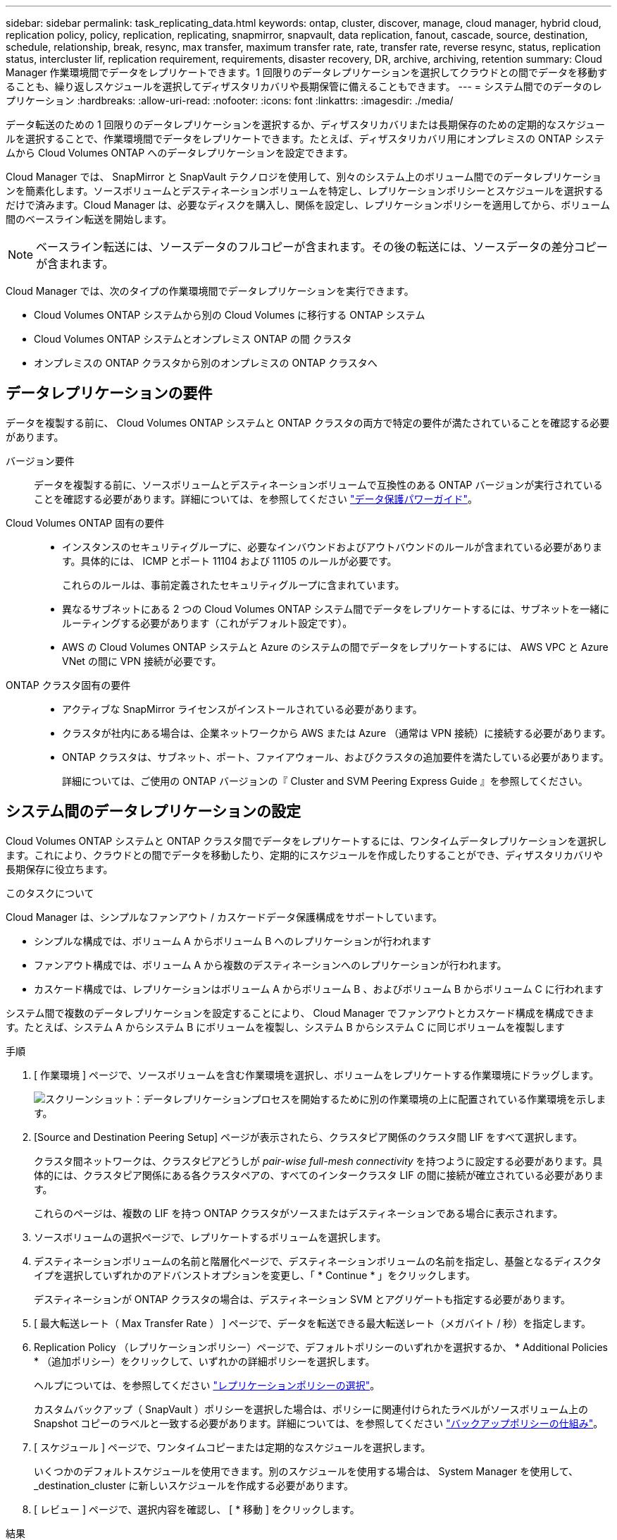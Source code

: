 ---
sidebar: sidebar 
permalink: task_replicating_data.html 
keywords: ontap, cluster, discover, manage, cloud manager, hybrid cloud, replication policy, policy, replication, replicating, snapmirror, snapvault, data replication, fanout, cascade, source, destination, schedule, relationship, break, resync, max transfer, maximum transfer rate, rate, transfer rate, reverse resync, status, replication status, intercluster lif, replication requirement, requirements, disaster recovery, DR, archive, archiving, retention 
summary: Cloud Manager 作業環境間でデータをレプリケートできます。1 回限りのデータレプリケーションを選択してクラウドとの間でデータを移動することも、繰り返しスケジュールを選択してディザスタリカバリや長期保管に備えることもできます。 
---
= システム間でのデータのレプリケーション
:hardbreaks:
:allow-uri-read: 
:nofooter: 
:icons: font
:linkattrs: 
:imagesdir: ./media/


[role="lead"]
データ転送のための 1 回限りのデータレプリケーションを選択するか、ディザスタリカバリまたは長期保存のための定期的なスケジュールを選択することで、作業環境間でデータをレプリケートできます。たとえば、ディザスタリカバリ用にオンプレミスの ONTAP システムから Cloud Volumes ONTAP へのデータレプリケーションを設定できます。

Cloud Manager では、 SnapMirror と SnapVault テクノロジを使用して、別々のシステム上のボリューム間でのデータレプリケーションを簡素化します。ソースボリュームとデスティネーションボリュームを特定し、レプリケーションポリシーとスケジュールを選択するだけで済みます。Cloud Manager は、必要なディスクを購入し、関係を設定し、レプリケーションポリシーを適用してから、ボリューム間のベースライン転送を開始します。


NOTE: ベースライン転送には、ソースデータのフルコピーが含まれます。その後の転送には、ソースデータの差分コピーが含まれます。

Cloud Manager では、次のタイプの作業環境間でデータレプリケーションを実行できます。

* Cloud Volumes ONTAP システムから別の Cloud Volumes に移行する ONTAP システム
* Cloud Volumes ONTAP システムとオンプレミス ONTAP の間 クラスタ
* オンプレミスの ONTAP クラスタから別のオンプレミスの ONTAP クラスタへ




== データレプリケーションの要件

データを複製する前に、 Cloud Volumes ONTAP システムと ONTAP クラスタの両方で特定の要件が満たされていることを確認する必要があります。

バージョン要件:: データを複製する前に、ソースボリュームとデスティネーションボリュームで互換性のある ONTAP バージョンが実行されていることを確認する必要があります。詳細については、を参照してください http://docs.netapp.com/ontap-9/topic/com.netapp.doc.pow-dap/home.html["データ保護パワーガイド"^]。
Cloud Volumes ONTAP 固有の要件::
+
--
* インスタンスのセキュリティグループに、必要なインバウンドおよびアウトバウンドのルールが含まれている必要があります。具体的には、 ICMP とポート 11104 および 11105 のルールが必要です。
+
これらのルールは、事前定義されたセキュリティグループに含まれています。

* 異なるサブネットにある 2 つの Cloud Volumes ONTAP システム間でデータをレプリケートするには、サブネットを一緒にルーティングする必要があります（これがデフォルト設定です）。
* AWS の Cloud Volumes ONTAP システムと Azure のシステムの間でデータをレプリケートするには、 AWS VPC と Azure VNet の間に VPN 接続が必要です。


--
ONTAP クラスタ固有の要件::
+
--
* アクティブな SnapMirror ライセンスがインストールされている必要があります。
* クラスタが社内にある場合は、企業ネットワークから AWS または Azure （通常は VPN 接続）に接続する必要があります。
* ONTAP クラスタは、サブネット、ポート、ファイアウォール、およびクラスタの追加要件を満たしている必要があります。
+
詳細については、ご使用の ONTAP バージョンの『 Cluster and SVM Peering Express Guide 』を参照してください。



--




== システム間のデータレプリケーションの設定

Cloud Volumes ONTAP システムと ONTAP クラスタ間でデータをレプリケートするには、ワンタイムデータレプリケーションを選択します。これにより、クラウドとの間でデータを移動したり、定期的にスケジュールを作成したりすることができ、ディザスタリカバリや長期保存に役立ちます。

.このタスクについて
Cloud Manager は、シンプルなファンアウト / カスケードデータ保護構成をサポートしています。

* シンプルな構成では、ボリューム A からボリューム B へのレプリケーションが行われます
* ファンアウト構成では、ボリューム A から複数のデスティネーションへのレプリケーションが行われます。
* カスケード構成では、レプリケーションはボリューム A からボリューム B 、およびボリューム B からボリューム C に行われます


システム間で複数のデータレプリケーションを設定することにより、 Cloud Manager でファンアウトとカスケード構成を構成できます。たとえば、システム A からシステム B にボリュームを複製し、システム B からシステム C に同じボリュームを複製します

.手順
. [ 作業環境 ] ページで、ソースボリュームを含む作業環境を選択し、ボリュームをレプリケートする作業環境にドラッグします。
+
image:screenshot_drag_and_drop.gif["スクリーンショット：データレプリケーションプロセスを開始するために別の作業環境の上に配置されている作業環境を示します。"]

. [Source and Destination Peering Setup] ページが表示されたら、クラスタピア関係のクラスタ間 LIF をすべて選択します。
+
クラスタ間ネットワークは、クラスタピアどうしが _pair-wise full-mesh connectivity_ を持つように設定する必要があります。具体的には、クラスタピア関係にある各クラスタペアの、すべてのインタークラスタ LIF の間に接続が確立されている必要があります。

+
これらのページは、複数の LIF を持つ ONTAP クラスタがソースまたはデスティネーションである場合に表示されます。

. ソースボリュームの選択ページで、レプリケートするボリュームを選択します。
. デスティネーションボリュームの名前と階層化ページで、デスティネーションボリュームの名前を指定し、基盤となるディスクタイプを選択していずれかのアドバンストオプションを変更し、「 * Continue * 」をクリックします。
+
デスティネーションが ONTAP クラスタの場合は、デスティネーション SVM とアグリゲートも指定する必要があります。

. [ 最大転送レート（ Max Transfer Rate ） ] ページで、データを転送できる最大転送レート（メガバイト / 秒）を指定します。
. Replication Policy （レプリケーションポリシー）ページで、デフォルトポリシーのいずれかを選択するか、 * Additional Policies * （追加ポリシー）をクリックして、いずれかの詳細ポリシーを選択します。
+
ヘルプについては、を参照してください link:task_replicating_data.html#choosing-a-replication-policy["レプリケーションポリシーの選択"]。

+
カスタムバックアップ（ SnapVault ）ポリシーを選択した場合は、ポリシーに関連付けられたラベルがソースボリューム上の Snapshot コピーのラベルと一致する必要があります。詳細については、を参照してください link:task_replicating_data.html#how-backup-policies-work["バックアップポリシーの仕組み"]。

. [ スケジュール ] ページで、ワンタイムコピーまたは定期的なスケジュールを選択します。
+
いくつかのデフォルトスケジュールを使用できます。別のスケジュールを使用する場合は、 System Manager を使用して、 _destination_cluster に新しいスケジュールを作成する必要があります。

. [ レビュー ] ページで、選択内容を確認し、 [ * 移動 ] をクリックします。


.結果
Cloud Manager がデータレプリケーションプロセスを開始します。レプリケーションの詳細は、 Replication Status ページで確認できます。



== データレプリケーションのスケジュールと関係の管理

2 つのシステム間でデータレプリケーションをセットアップしたら、 Cloud Manager からデータレプリケーションスケジュールと関係を管理できます。

.手順
. 作業環境ページで、ワークスペース内のすべての作業環境または特定の作業環境のレプリケーションステータスを確認します。
+
[cols="15,85"]
|===
| オプション | アクション 


| ワークスペース内のすべての作業環境  a| 
Cloud Manager の上部で、 * Replication * をクリックします。



| 特定の作業環境  a| 
作業環境を開き、 * Replications * をクリックします。

|===
. データレプリケーションリレーションシップのステータスを確認して、正常であることを確認します。
+

NOTE: 関係のステータスがアイドルで、ミラーの状態が初期化されていない場合は、定義されたスケジュールに従ってデータレプリケーションを実行するために、デスティネーションシステムから関係を初期化する必要があります。この関係は、 System Manager またはコマンドラインインターフェイス（ CLI ）を使用して初期化できます。これらの状態は、デスティネーションシステムに障害が発生してからオンラインに戻ると表示されます。

. ソースボリュームの横にあるメニューアイコンを選択し、使用可能なアクションのいずれかを選択します。
+
image:screenshot_replication_managing.gif["スクリーンショット： ［ Replication Status ］ ページで使用できるアクションのリストが表示されます。"]

+
次の表に、使用可能なアクションを示します。

+
[cols="15,85"]
|===
| アクション | 説明 


| 休憩 | ソースボリュームとデスティネーションボリューム間の関係を解除し、データアクセスのためにデスティネーションボリュームをアクティブにします。このオプションは通常、データの破損、偶発的な削除、オフライン状態などのイベントが原因でソースボリュームがデータを処理できない場合に使用します。データアクセス用のデスティネーションボリュームの設定およびソースボリュームの再アクティブ化の詳細については、『 ONTAP 9 Volume Disaster Recovery Express Guide 』を参照してください。 


| 再同期  a| 
ボリューム間の関係を再確立し、定義されたスケジュールに従ってデータレプリケーションを再開します。


IMPORTANT: ボリュームを再同期すると、デスティネーションボリュームの内容がソースボリュームの内容によって上書きされます。

デスティネーションボリュームからソースボリュームへデータを再同期化する逆再同期を実行するには、を参照してください http://docs.netapp.com/ontap-9/topic/com.netapp.doc.exp-sm-ic-fr/home.html["ONTAP 9 ボリュームディザスタリカバリエクスプレスガイド"^]。



| リバース再同期 | ソースボリュームとデスティネーションボリュームの役割を逆にします。元のソースボリュームの内容は、デスティネーションボリュームの内容によって上書きされます。これは、オフラインになったソースボリュームを再アクティブ化する場合に役立ちます。前回のデータレプリケーションからソースボリュームが無効になったまでの間に元のソースボリュームに書き込まれたデータは保持されません。 


| スケジュールを編集します | データレプリケーションの別のスケジュールを選択できます。 


| ポリシー情報 | データレプリケーションリレーションシップに割り当てられている保護ポリシーを表示します。 


| 最大転送レートを編集します | データを転送できる最大レート（キロバイト / 秒）を編集できます。 


| 更新 | 増分転送を開始してデスティネーションボリュームを更新します。 


| 削除 | ソースボリュームとデスティネーションボリューム間のデータ保護関係を削除します。つまり、ボリューム間でデータレプリケーションが行われなくなります。この操作では、データアクセスのデスティネーションボリュームはアクティブ化されません。また、システム間に他のデータ保護関係がない場合は、クラスタピア関係と Storage Virtual Machine （ SVM ）ピア関係も削除されます。 
|===


.結果
アクションを選択すると、 Cloud Manager によって関係またはスケジュールが更新されます。



== レプリケーションポリシーの選択

Cloud Manager でデータレプリケーションを設定するときに、レプリケーションポリシーの選択が必要になることがあります。レプリケーションポリシーは、ストレージシステムがソースボリュームからデスティネーションボリュームにデータをレプリケートする方法を定義します。



=== レプリケーションポリシーの機能

ONTAP オペレーティングシステムでは、 Snapshot コピーと呼ばれるバックアップが自動的に作成されます。Snapshot コピーは、ボリュームの読み取り専用イメージで、ある時点のファイルシステムの状態をキャプチャします。

システム間でデータをレプリケートする場合、ソースボリュームからデスティネーションボリュームに Snapshot コピーをレプリケートします。レプリケーションポリシーは、ソースボリュームからデスティネーションボリュームにレプリケートする Snapshot コピーを指定します。


TIP: レプリケーションポリシーは、ディザスタリカバリ保護やディスクツーディスクのバックアップとリカバリを提供する SnapMirror テクノロジと SnapVault テクノロジを基盤としているため、 _protection_policies とも呼ばれます。

次の図は、 Snapshot コピーとレプリケーションポリシーの関係を示しています。

image:diagram_replication_policies.png["この図は、ソースボリューム上の Snapshot コピーと、ソースボリュームからデスティネーションボリュームへのすべてまたは特定の Snapshot コピーのレプリケーションを指定するレプリケーションポリシーを示しています。"]



=== レプリケーションポリシーのタイプ

レプリケーションポリシーには、次の 3 種類があります。

* A_Mirror_policy は、新しく作成された Snapshot コピーをデスティネーションボリュームにレプリケートします。
+
これらの Snapshot コピーを使用すると、災害復旧や 1 回限りのデータ複製に備えて、ソース・ボリュームを保護できます。データアクセス用のデスティネーションボリュームは、いつでもアクティブにできます。

* a_Backup_policy は、特定の Snapshot コピーをデスティネーションボリュームにレプリケートし、通常、ソースボリューム上で保持するよりも長期間にわたって Snapshot コピーを保持します。
+
データが破損または損失した場合に、これらの Snapshot コピーからデータをリストアし、標準準拠やその他のガバナンス関連の目的で保持できます。

* A_Mirror と Backup_policy は、ディザスタリカバリと長期保持の両方を提供します。
+
各システムには、デフォルトのミラーおよびバックアップポリシーが含まれており、多くの状況に適しています。カスタムポリシーが必要な場合は、 System Manager を使用して独自のポリシーを作成できます。



次の図は、ミラーポリシーとバックアップポリシーの違いを示しています。ミラーポリシーは、ソースボリュームで使用可能な Snapshot コピーをミラーリングします。

image:diagram_replication_snapmirror.png["この図は、ソースボリューム上の Snapshot コピーと、ソースボリュームをミラーリングするミラーデスティネーションボリュームを示しています。"]

通常、バックアップポリシーでは、ソースボリュームに保持されている Snapshot コピーよりも長い期間 Snapshot コピーが保持されます。

image:diagram_replication_snapvault.png["この図は、ソースボリューム上およびバックアップデスティネーションボリューム上の Snapshot コピーを示しています。 SnapVault は Snapshot コピーを長期保持用に保持するため、デスティネーションボリュームの Snapshot コピーがこれよりも多くなっています。"]



=== バックアップポリシーの仕組み

ミラーポリシーとは異なり、バックアップ（ SnapVault ）ポリシーは、特定の Snapshot コピーをデスティネーションボリュームに複製します。デフォルトポリシーの代わりに独自のポリシーを使用する場合は、バックアップポリシーの仕組みを理解することが重要です。



==== Snapshot コピーのラベルとバックアップ・ポリシーの関係を理解する

Snapshot ポリシーは、システムによるボリュームの Snapshot コピーの作成方法を定義します。このポリシーでは、 Snapshot コピーを作成するタイミング、保持するコピー数、ラベルの作成方法を指定します。たとえば、システムでは毎日午前 12 時 10 分に Snapshot コピーを 1 つ作成し、最新のコピーを 2 つ保持して、「 daily 」というラベルを付けることができます。

バックアップポリシーには、デスティネーションボリュームに複製するラベル付き Snapshot コピーと保持するコピー数を指定するルールが含まれています。バックアップポリシーで定義されたラベルは、スナップショットポリシーで定義された 1 つ以上のラベルと一致する必要があります。そうしないと、システムは Snapshot コピーを複製できません。

たとえば、「 daily 」ラベルと「 weekly 」ラベルを含むバックアップポリシーでは、これらのラベルのみを含む Snapshot コピーのレプリケーションが行われます。次の図に示すように、他の Snapshot コピーはレプリケートされません。

image:diagram_replication_snapvault_policy.png["この図は、 Snapshot ポリシーから作成されたソースボリューム上の Snapshot コピーが、バックアップポリシーに基づいてデスティネーションボリュームにレプリケートされる様子を示しています。このバックアップポリシーでは、「 daily 」および「 weekly 」のラベルが設定された Snapshot コピーをレプリケートするように指定されています。"]



==== デフォルトポリシーとカスタムポリシー

デフォルトの Snapshot ポリシーでは、毎時、毎日、および毎週の Snapshot コピーが作成されます。 Snapshot コピーは 6 個の時間単位、 2 個の日単位、および 2 個の週単位 Snapshot コピーが保持されます。

デフォルトの Snapshot ポリシーでは、デフォルトのバックアップポリシーを簡単に使用できます。デフォルトのバックアップポリシーでは、毎日および毎週の Snapshot コピーが複製され、毎日 7 個、毎週 52 個の Snapshot コピーが保持されます。

カスタムポリシーを作成する場合は、これらのポリシーで定義されたラベルが一致している必要があります。System Manager を使用してカスタムポリシーを作成できます。



== NetApp HCI から Cloud Volumes ONTAP へのデータレプリケーション

NetApp HCI から Cloud Volumes ONTAP にデータをレプリケートしようとしている場合は、 SnapMirror を使用して、 NetApp Element ソフトウェアを実行している NetApp HCI システムでレプリケートできます。また、 NetApp HCI ソリューションで仮想ゲストとして実行されている ONTAP Select システムで作成されたボリューム上に Cloud Volumes ONTAP にデータをレプリケートすることもできます。

詳細については、次のテクニカルレポートを参照してください。

* https://www.netapp.com/us/media/tr-4641.pdf["テクニカルレポート 4641 ：『 NetApp HCI Data Protection 』を参照してください"^]
* https://www.netapp.com/us/media/tr-4651.pdf["テクニカルレポート 4651 ：『 NetApp SolidFire SnapMirror Architecture and Configuration 』"^]

